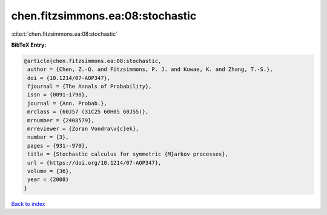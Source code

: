 chen.fitzsimmons.ea:08:stochastic
=================================

:cite:t:`chen.fitzsimmons.ea:08:stochastic`

**BibTeX Entry:**

.. code-block:: bibtex

   @article{chen.fitzsimmons.ea:08:stochastic,
    author = {Chen, Z.-Q. and Fitzsimmons, P. J. and Kuwae, K. and Zhang, T.-S.},
    doi = {10.1214/07-AOP347},
    fjournal = {The Annals of Probability},
    issn = {0091-1798},
    journal = {Ann. Probab.},
    mrclass = {60J57 (31C25 60H05 60J55)},
    mrnumber = {2408579},
    mrreviewer = {Zoran Vondra\v{c}ek},
    number = {3},
    pages = {931--970},
    title = {Stochastic calculus for symmetric {M}arkov processes},
    url = {https://doi.org/10.1214/07-AOP347},
    volume = {36},
    year = {2008}
   }

`Back to index <../By-Cite-Keys.rst>`_
